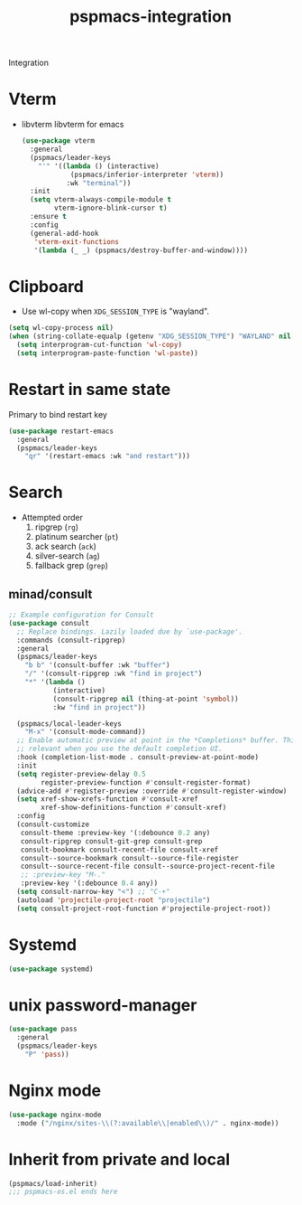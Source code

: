 #+title: pspmacs-integration
#+PROPERTY: header-args :tangle pspmacs-integration.el :mkdirp t :results no :eval no
#+auto_tangle: t

Integration

* Vterm
- libvterm libvterm for emacs
  #+begin_src emacs-lisp
    (use-package vterm
      :general
      (pspmacs/leader-keys
        "'" '((lambda () (interactive)
                (pspmacs/inferior-interpreter 'vterm))
               :wk "terminal"))
      :init
      (setq vterm-always-compile-module t
            vterm-ignore-blink-cursor t)
      :ensure t
      :config
      (general-add-hook
       'vterm-exit-functions
       '(lambda (_ _) (pspmacs/destroy-buffer-and-window))))
    #+end_src

* Clipboard
- Use wl-copy when =XDG_SESSION_TYPE= is "wayland".
#+begin_src emacs-lisp
  (setq wl-copy-process nil)
  (when (string-collate-equalp (getenv "XDG_SESSION_TYPE") "WAYLAND" nil t)
    (setq interprogram-cut-function 'wl-copy)
    (setq interprogram-paste-function 'wl-paste))

#+end_src

* Restart in same state
Primary to bind restart key
#+begin_src emacs-lisp
  (use-package restart-emacs
    :general
    (pspmacs/leader-keys
      "qr" '(restart-emacs :wk "and restart")))
#+end_src

* Search
- Attempted order
  1. ripgrep (~rg~)
  2. platinum searcher (~pt~)
  3. ack search (~ack~)
  4. silver-search (~ag~)
  5. fallback grep (~grep~)

** minad/consult
#+begin_src emacs-lisp
  ;; Example configuration for Consult
  (use-package consult
    ;; Replace bindings. Lazily loaded due by `use-package'.
    :commands (consult-ripgrep)
    :general
    (pspmacs/leader-keys
      "b b" '(consult-buffer :wk "buffer")
      "/" '(consult-ripgrep :wk "find in project")
      "*" '(lambda ()
             (interactive)
             (consult-ripgrep nil (thing-at-point 'symbol))
             :kw "find in project"))

    (pspmacs/local-leader-keys
      "M-x" '(consult-mode-command))
    ;; Enable automatic preview at point in the *Completions* buffer. This is
    ;; relevant when you use the default completion UI.
    :hook (completion-list-mode . consult-preview-at-point-mode)
    :init
    (setq register-preview-delay 0.5
          register-preview-function #'consult-register-format)
    (advice-add #'register-preview :override #'consult-register-window)
    (setq xref-show-xrefs-function #'consult-xref
          xref-show-definitions-function #'consult-xref)
    :config
    (consult-customize
     consult-theme :preview-key '(:debounce 0.2 any)
     consult-ripgrep consult-git-grep consult-grep
     consult-bookmark consult-recent-file consult-xref
     consult--source-bookmark consult--source-file-register
     consult--source-recent-file consult--source-project-recent-file
     ;; :preview-key "M-."
     :preview-key '(:debounce 0.4 any))
    (setq consult-narrow-key "<") ;; "C-+"
    (autoload 'projectile-project-root "projectile")
    (setq consult-project-root-function #'projectile-project-root))
#+end_src
* Systemd
#+begin_src emacs-lisp
  (use-package systemd)
#+end_src

* unix password-manager
#+begin_src emacs-lisp
  (use-package pass
    :general
    (pspmacs/leader-keys
      "P" 'pass))
#+end_src
* Nginx mode
#+begin_src emacs-lisp
  (use-package nginx-mode
    :mode ("/nginx/sites-\\(?:available\\|enabled\\)/" . nginx-mode))
#+end_src
* Inherit from private and local
 #+begin_src emacs-lisp
   (pspmacs/load-inherit)
   ;;; pspmacs-os.el ends here
#+end_src
